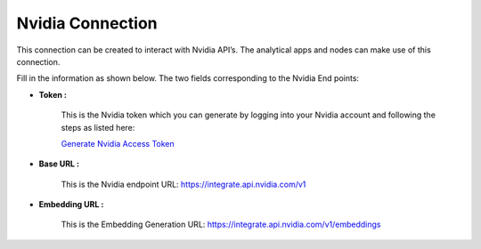 Nvidia Connection
============
This connection can be created to interact with Nvidia API’s. The analytical apps and nodes can make use of this connection.

Fill in the information as shown below. The two fields corresponding to the Nvidia End points:

* **Token :** 

   This is the Nvidia token which you can generate by logging into your Nvidia account and following the steps as listed here:

   `Generate Nvidia Access Token <https://www.nvidia.com/en-us/ai/>`_

* **Base URL :** 

   This is the Nvidia endpoint URL: https://integrate.api.nvidia.com/v1

* **Embedding URL :** 
   
   This is the Embedding Generation URL: https://integrate.api.nvidia.com/v1/embeddings
